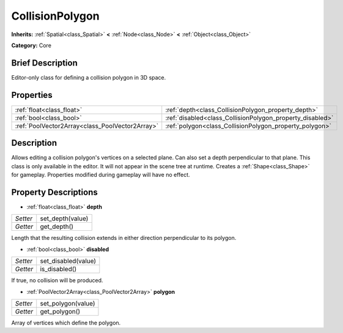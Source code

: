 .. Generated automatically by doc/tools/makerst.py in Godot's source tree.
.. DO NOT EDIT THIS FILE, but the CollisionPolygon.xml source instead.
.. The source is found in doc/classes or modules/<name>/doc_classes.

.. _class_CollisionPolygon:

CollisionPolygon
================

**Inherits:** :ref:`Spatial<class_Spatial>` **<** :ref:`Node<class_Node>` **<** :ref:`Object<class_Object>`

**Category:** Core

Brief Description
-----------------

Editor-only class for defining a collision polygon in 3D space.

Properties
----------

+-------------------------------------------------+-----------------------------------------------------------+
| :ref:`float<class_float>`                       | :ref:`depth<class_CollisionPolygon_property_depth>`       |
+-------------------------------------------------+-----------------------------------------------------------+
| :ref:`bool<class_bool>`                         | :ref:`disabled<class_CollisionPolygon_property_disabled>` |
+-------------------------------------------------+-----------------------------------------------------------+
| :ref:`PoolVector2Array<class_PoolVector2Array>` | :ref:`polygon<class_CollisionPolygon_property_polygon>`   |
+-------------------------------------------------+-----------------------------------------------------------+

Description
-----------

Allows editing a collision polygon's vertices on a selected plane. Can also set a depth perpendicular to that plane. This class is only available in the editor. It will not appear in the scene tree at runtime. Creates a :ref:`Shape<class_Shape>` for gameplay. Properties modified during gameplay will have no effect.

Property Descriptions
---------------------

.. _class_CollisionPolygon_property_depth:

- :ref:`float<class_float>` **depth**

+----------+------------------+
| *Setter* | set_depth(value) |
+----------+------------------+
| *Getter* | get_depth()      |
+----------+------------------+

Length that the resulting collision extends in either direction perpendicular to its polygon.

.. _class_CollisionPolygon_property_disabled:

- :ref:`bool<class_bool>` **disabled**

+----------+---------------------+
| *Setter* | set_disabled(value) |
+----------+---------------------+
| *Getter* | is_disabled()       |
+----------+---------------------+

If true, no collision will be produced.

.. _class_CollisionPolygon_property_polygon:

- :ref:`PoolVector2Array<class_PoolVector2Array>` **polygon**

+----------+--------------------+
| *Setter* | set_polygon(value) |
+----------+--------------------+
| *Getter* | get_polygon()      |
+----------+--------------------+

Array of vertices which define the polygon.

